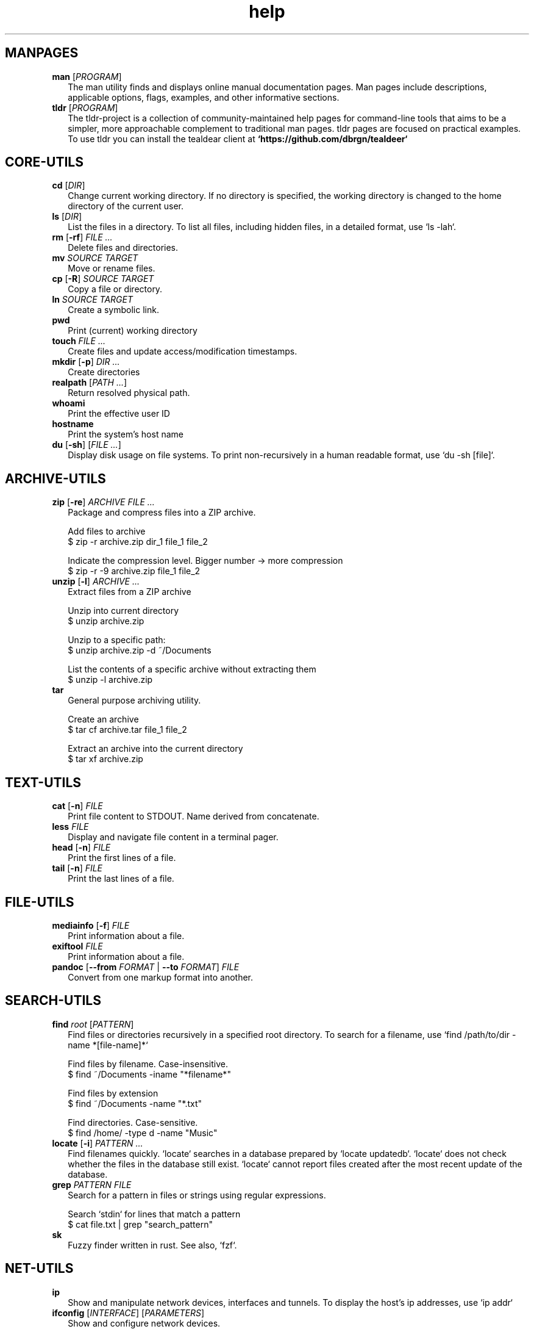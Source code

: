 .\" Automatically generated from an mdoc input file.  Do not edit.
.TH "help" "1" "September 1 2023" "Fedora 38" "General Commands Manual"
.nh
.if n .ad l
.SH "MANPAGES"
.TP 2n
\fBman\fR [\fIPROGRAM\fR]
The man utility finds and displays online manual documentation pages. Man pages include descriptions, applicable options, flags, examples, and other informative sections.
.TP 2n
\fBtldr\fR [\fIPROGRAM\fR]
The tldr-project is a collection of community-maintained help pages for command-line tools that aims to be a simpler, more approachable complement to traditional man pages. tldr pages are focused on practical examples. To use tldr you can install the tealdear client at
\fB`https://github.com/dbrgn/tealdeer`\fR
.PP
.SH "CORE-UTILS"
.TP 2n
\fBcd\fR [\fIDIR\fR]
Change current working directory. If no directory is specified, the working directory is changed to the home directory of the current user.
.TP 2n
\fBls\fR [\fIDIR\fR]
List the files in a directory. To list all files, including hidden files, in a detailed format, use `ls -lah`.
.TP 2n
\fBrm\fR [\fB\-rf\fR] \fIFILE ...\fR
Delete files and directories.
.TP 2n
\fBmv\fR \fISOURCE TARGET\fR
Move or rename files.
.TP 2n
\fBcp\fR [\fB\-R\fR] \fISOURCE TARGET\fR
Copy a file or directory.
.TP 2n
\fBln\fR \fISOURCE TARGET\fR
Create a symbolic link.
.TP 2n
\fBpwd\fR
Print (current) working directory
.TP 2n
\fBtouch\fR \fIFILE ...\fR
Create files and update access/modification timestamps.
.TP 2n
\fBmkdir\fR [\fB\-p\fR] \fIDIR ...\fR
Create directories
.TP 2n
\fBrealpath\fR [\fIPATH ...\fR]
Return resolved physical path.
.TP 2n
\fBwhoami\fR
Print the effective user ID
.TP 2n
\fBhostname\fR
Print the system's host name
.TP 2n
\fBdu\fR [\fB\-sh\fR] [\fIFILE ...\fR]
Display disk usage on file systems. To print non-recursively in a human readable format, use `du -sh [file]`.
.PP
.SH "ARCHIVE-UTILS"
.TP 2n
\fBzip\fR [\fB\-re\fR] \fIARCHIVE FILE ...\fR
  Package and compress files into a ZIP archive.
.sp
  Add files to archive
  $ zip -r archive.zip dir_1 file_1 file_2
.sp
  Indicate the compression level. Bigger number -> more compression
  $ zip -r -9 archive.zip file_1 file_2
.TP 2n
\fBunzip\fR [\fB\-l\fR] \fIARCHIVE ...\fR
  Extract files from a ZIP archive
.sp
  Unzip into current directory
  $ unzip  archive.zip
.sp
  Unzip to a specific path:
  $ unzip archive.zip -d ~/Documents
.sp
  List the contents of a specific archive without extracting them
  $ unzip -l archive.zip
.TP 2n
\fBtar\fR
  General purpose archiving utility.
.sp
  Create an archive
  $ tar cf archive.tar file_1 file_2
.sp
  Extract an archive into the current directory
  $ tar xf archive.zip
.PP
.SH "TEXT-UTILS"
.TP 2n
\fBcat\fR [\fB\-n\fR] \fIFILE\fR
Print file content to STDOUT. Name derived from concatenate.
.TP 2n
\fBless\fR \fIFILE\fR
Display and navigate file content in a terminal pager.
.TP 2n
\fBhead\fR [\fB\-n\fR] \fIFILE\fR
Print the first lines of a file.
.TP 2n
\fBtail\fR [\fB\-n\fR] \fIFILE\fR
Print the last lines of a file.
.PP
.SH "FILE-UTILS"
.TP 2n
\fBmediainfo\fR [\fB\-f\fR] \fIFILE\fR
Print information about a file.
.TP 2n
\fBexiftool\fR \fIFILE\fR
Print information about a file.
.TP 2n
\fBpandoc\fR [\fB\--from\fR \fIFORMAT\fR | \fB\--to\fR \fIFORMAT\fR] \fIFILE\fR
Convert from one markup format into another.
.PP
.SH "SEARCH-UTILS"
.TP 2n
\fBfind\fR \fIroot\fR [\fIPATTERN\fR]
  Find files or directories recursively in a specified root directory. To search for a filename, use `find /path/to/dir -name *[file-name]*`
.sp
  Find files by filename. Case-insensitive.
  $ find ~/Documents -iname "*filename*"
.sp
  Find files by extension
  $ find ~/Documents -name "*.txt"
.sp
  Find directories. Case-sensitive.
  $ find /home/ -type d -name "Music"
.TP 2n
\fBlocate\fR [\fB\-i\fR] \fIPATTERN ...\fR
Find filenames quickly. `locate` searches in a database prepared by `locate updatedb`. `locate` does not check whether the files in the database still exist. `locate` cannot report files created after the most recent update of the database.
.TP 2n
\fBgrep\fR \fIPATTERN\fR \fIFILE\fR
  Search for a pattern in files or strings using regular expressions.
.sp
  Search `stdin` for lines that match a pattern
  $ cat file.txt | grep "search_pattern"
.TP 2n
\fBsk\fR
Fuzzy finder written in rust. See also, `fzf`.
.PP
.SH "NET-UTILS"
.TP 2n
\fBip\fR
Show and manipulate network devices, interfaces and tunnels. To display the host's ip addresses, use `ip addr`
.TP 2n
\fBifconfig\fR [\fIINTERFACE\fR] [\fIPARAMETERS\fR]
Show and configure network devices.
.TP 2n
\fBping\fR [\fB\-icf\fR] \fIHOST\fR
send ICMP echo-requests to network hosts.
Ql ping 8.8.8.8
.TP 2n
\fBwget\fR [\fB\-c\fR] \fIURL\fR
Download files from the web.
.TP 2n
\fBrsync\fR [\fB\-azP\fR] \fISOURCE TARGET\fR
Transfer and synchronize files between local and remote hosts.
.TP 2n
\fBssh\fR \fIUSERNAME@HOST\fR
ssh to remote host
.TP 2n
\fBdig\fR \fIDOMAIN\fR
Get DNS for domain
.PP
.SH "SYS-UTILS"
.TP 2n
\fBchgrp\fR [\fIOPTION\fR] \fIGROUP FILE ...\fR
Change file group ownership.
.TP 2n
\fBchown\fR [\fIOPTION\fR] [\fIOWNER\fR] \fIFILE\fR
Change file ownership.
.TP 2n
\fBchmod\fR [\fIOPTION\fR] \fIMODE FILE\fR
Change the permissions of a file or directory.
.TP 2n
\fBuseradd\fR [\fIOPTIONS\fR] \fILOGIN\fR
Create a new user.
.TP 2n
\fBusermod\fR [\fIOPTIONS\fR] \fILOGIN\fR
Modify a user account.
.TP 2n
\fBuserdel\fR [\fIOPTIONS\fR] LOGIN
Delete a user account and related files.
.TP 2n
\fBgroupadd\fR [\fIOPTIONS\fR] \fINEWGROUP\fR
Create a new group.
.TP 2n
\fBgroupmod\fR [\fIOPTIONS\fR] \fIGROUP\fR
Modify a group definition on the system.
.TP 2n
\fBgroupdel\fR [\fIOPTIONS\fR] \fIGROUP\fR
Delete a group
.TP 2n
\fBchpasswd\fR [\fIOPTIONS\fR]
Update passwords in batch mode
.TP 2n
\fBpasswd\fR
Update user's authentication tokens
.PP
.SH "LIST USERS AND GROUPS"
User account information is stored in
\fI/etc/passwd\fR.
.PP
Group account information is stored in
\fI/etc/group\fR.
.PP
A list of users and groups can be found inside these files.
.sp
.SH "PACKAGE MANAGEMENT"
.TP 9n
\fBapt\fR
APT (Advanced Package Tool), is a package manager for Debian-based Linux distributions.
.TP 9n
\fBdpkg\fR
dpkg (Debian Package) is a low-level package manager for Debian-based Linux distrutions. `dpkg` is used to install, remove, and provide information about `.deb` packages.
.TP 9n
\fBdnf\fR
dnf (Dandified YUM) is a package manager for rpm-based Linux distributions such as RHEL, Fedora, and CentOS. It is a sucessor to yum (Yellowdog Updater, Modified).
.TP 9n
\fBzypper\fR
Zypper is a package manager for openSuse.
.TP 9n
\fBpacman\fR
Pacman is a package manager for arch-based distributions.
.TP 9n
\fByay\fR
Yay (Yet Another Yogurt) is an AUR-helper for arch-based distributions written in Go.
.TP 9n
\fBparu\fR
Paru is an AUR-helper for arch-based distributions written in Rust.
.TP 9n
\fBflatpak\fR
Flatpak is a software utility for packaging and distributing applications to a wide range of Linux distributions.
.TP 9n
\fBsnap\fR
Snap is a software packaging and deployment system developed by Canonical. The packages, called snaps, and the tool for using them, snapd, work across a range of Linux distributions.
.PP
.SH "CLI PROGRAMS"
.TP 9n
\fBhtop\fR
CLI task manager.
.TP 9n
\fBnano\fR
CLI text editor.
.TP 9n
\fBvim\fR
CLI text editor.
CLI text editor inspired by Kakoune.
.TP 9n
\fBjoshuto\fR
CLI file manager.
CLI file manager.
.TP 9n
\fBdisown\fR
Launch a terminal application in the background. Similar to nohup.
.TP 9n
\fByt-dlp\fR
Download media from the internet.
.TP 9n
\fBffmpeg\fR
Audio and video converter.
.TP 9n
\fBffprobe\fR
Multimedia stream analyzer.
.TP 9n
\fBffplay\fR
A simple and portable media player.
.PP
.SH "TROUBLESHOOTING"
.TP 9n
\fBinxi\fR
Display system information.
.TP 9n
\fBlscpu\fR
List cpu information
.TP 9n
\fBlshw\fR
List hardware information.
.TP 9n
\fBlspci\fR
List PCI devices.
.TP 9n
\fBlsusb\fR
List USB devices.
.TP 9n
\fBlsblk\fR
List block (storage) devices.
.TP 9n
\fBlsscsi\fR
List SCSI devices.
.TP 9n
\fBuname\fR [\fB\-a\fR]
Print kernel information
.TP 9n
\fBdmesg\fR
dmesg (diagnostic message) is a utility for displaying kernel ring buffer messages. It provides a way to access and view system and hardware-related messages generated by the kernel during the boot process and while the system is running.
.PP
.SH "LOGS"
Logs are stored in
\fI/var/log\fR,
to display the logs, use the `less` command
